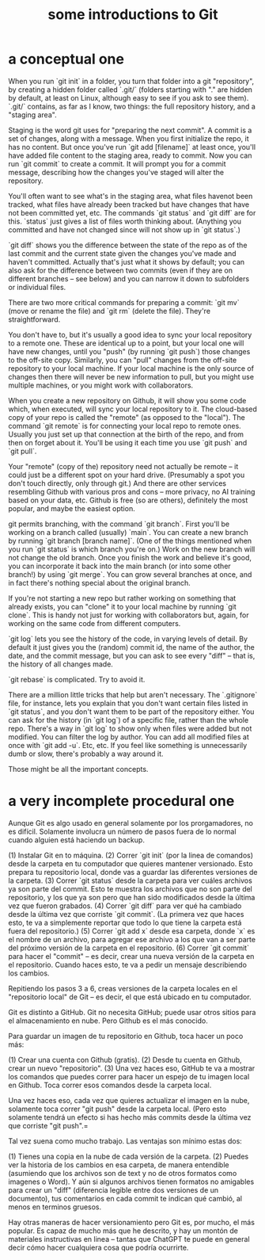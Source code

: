 :PROPERTIES:
:ID:       d9bcb1ce-15b1-4880-a2b2-d9a0d0fed37c
:ROAM_ALIASES: "introduction to Git" "Git introduction" "introduction to git" "git introduction"
:END:
#+title: some introductions to Git
* a conceptual one
When you run `git init` in a folder, you turn that folder into a git "repository", by creating a hidden folder called `.git/` (folders starting with "." are hidden by default, at least on Linux, although easy to see if you ask to see them). `.git/` contains, as far as I know, two things: the full repository history, and a "staging area".

Staging is the word git uses for "preparing the next commit". A commit is a set of changes, along with a message. When you first initialize the repo, it has no content. But once you've run `git add [filename]` at least once, you'll have added file content to the staging area, ready to commit. Now you can run `git commit` to create a commit. It will prompt you for a commit message, describing how the changes you've staged will alter the repository.

You'll often want to see what's in the staging area, what files havenot been tracked, what files have already been tracked but have changes that have not been committed yet, etc. The commands `git status` and `git diff` are for this. `status` just gives a list of files worth thinking about. (Anything you committed and have not changed since will not show up in `git status`.)

`git diff` shows you the difference between the state of the repo as of the last commit and the current state given the changes you've made and haven't committed. Actually that's just what it shows by default; you can also ask for the difference between two commits (even if they are on different branches -- see below) and you can narrow it down to subfolders or individual files.

There are two more critical commands for preparing a commit: `git mv` (move or rename the file) and `git rm` (delete the file). They're straightforward.

You don't have to, but it's usually a good idea to sync your local repository to a remote one. These are identical up to a point, but your local one will have new changes, until you "push" (by running `git push`) those changes to the off-site copy. Similarly, you can "pull" changes from the off-site repository to your local machine. If your local machine is the only source of changes then there will never be new information to pull, but you might use multiple machines, or you might work with collaborators.

When you create a new repository on Github, it will show you some code which, when executed, will sync your local repository to it. The cloud-based copy of your repo is called the "remote" (as opposed to the "local"). The command `git remote` is for connecting your local repo to remote ones. Usually you just set up that connection at the birth of the repo, and from then on forget about it. You'll be using it each time you use `git push` and `git pull`.

Your "remote" (copy of the) repository need not actually be remote -- it could just be a different spot on your hard drive. (Presumably a spot you don't touch directly, only through git.) And there are other services resembling Github with various pros and cons -- more privacy, no AI training based on your data, etc. Github is free (so are others), definitely the most popular, and maybe the easiest option.

git permits branching, with the command `git branch`. First you'll be working on a branch called (usually) `main`. You can create a new branch by running `git branch [branch name]`. (One of the things mentioned when you run `git status` is which branch you're on.) Work on the new branch will not change the old branch. Once you finish the work and believe it's good, you can incorporate it back into the main branch (or into some other branch!) by using `git merge`. You can grow several branches at once, and in fact there's nothing special about the original branch.

If you're not starting a new repo but rather working on something that already exists, you can "clone" it to your local machine by running `git clone`. This is handy not just for working with collaborators but, again, for working on the same code from different computers.

`git log` lets you see the history of the code, in varying levels of detail. By default it just gives you the (random) commit id, the name of the author, the date, and the commit message, but you can ask to see every "diff" -- that is, the history of all changes made.

`git rebase` is complicated. Try to avoid it.

There are a million little tricks that help but aren't necessary. The `.gitignore` file, for instance, lets you explain that you don't want certain files listed in `git status`, and you don't want them to be part of the repository either. You can ask for the history (in `git log`) of a specific file, rather than the whole repo. There's a way in `git log` to show only when files were added but not modified. You can filter the log by author. You can add all modified files at once with `git add -u`. Etc, etc. If you feel like something is unnecessarily dumb or slow, there's probably a way around it.

Those might be all the important concepts.
* a very incomplete procedural one
Aunque Git es algo usado en general solamente por los prorgamadores, no es difícil. Solamente involucra un número de pasos fuera de lo normal cuando alguien está haciendo un backup.

(1) Instalar Git en to máquina.
(2) Correr `git init` (por la linea de comandos) desde la carpeta en tu computador que quieres mantener versionado. Esto prepara tu repositorio local, donde vas a guardar las diferentes versiones de la carpeta.
(3) Correr `git status` desde la carpeta para ver cuáles archivos ya son parte del commit. Esto te muestra los archivos que no son parte del repositorio, y los que ya son pero que han sido modificados desde la última vez que fueron grabados.
(4) Correr `git diff` para ver qué ha cambiado desde la última vez que corriste `git commit`. (La primera vez que haces esto, te va a simplemente reportar que todo lo que tiene la carpeta está fuera del repositorio.)
(5) Correr `git add x` desde esa carpeta, donde `x` es el nombre de un archivo, para agregar ese archivo a los que van a ser parte del próximo versión de la carpeta en el repositorio.
(6) Correr `git commit` para hacer el "commit" -- es decir, crear una nueva versión de la carpeta en el repositorio. Cuando haces esto, te va a pedir un mensaje describiendo los cambios.

Repitiendo los pasos 3 a 6, creas versiones de la carpeta locales en el "repositorio local" de Git -- es decir, el que está ubicado en tu computador.

Git es distinto a GitHub. Git no necesita GitHub; puede usar otros sitios para el almacenamiento en nube. Pero Github es el más conocido.

Para guardar un imagen de tu repositorio en Github, toca hacer un poco más:

(1) Crear una cuenta con Github (gratis).
(2) Desde tu cuenta en Github, crear un nuevo "repositorio".
(3) Una vez haces eso, GitHub te va a mostrar los comandos que puedes correr para hacer un espejo de tu imagen local en Github. Toca correr esos comandos desde la carpeta local.

Una vez haces eso, cada vez que quieres actualizar el imagen en la nube, solamente toca correr "git push" desde la carpeta local. (Pero esto solamente tendrá un efecto si has hecho más commits desde la última vez que corriste "git push".=

Tal vez suena como mucho trabajo. Las ventajas son mínimo estas dos:

(1) Tienes una copia en la nube de cada versión de la carpeta.
(2) Puedes ver la historia de los cambios en esa carpeta, de manera entendible (asumiendo que los archivos son de text y no de otros formatos como imagenes o Word). Y aún si algunos archivos tienen formatos no amigables para crear un "diff" (diferencia legible entre dos versiones de un documento), tus comentarios en cada commit te indican qué cambió, al menos en terminos gruesos.

Hay otras maneras de hacer versionamiento pero Git es, por mucho, el más popular. Es capaz de mucho más que he descrito, y hay un montón de materiales instructivas en linea -- tantas que ChatGPT te puede en general decir cómo hacer cualquiera cosa que podría ocurrirte.
